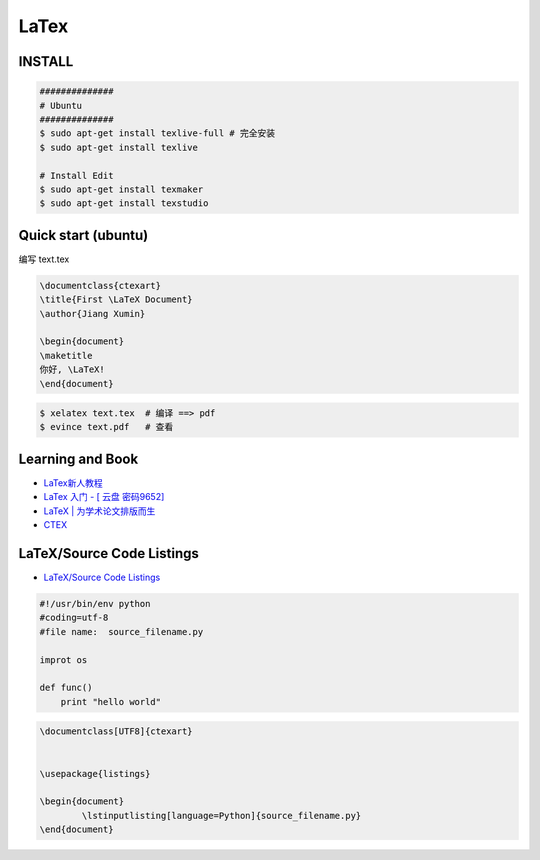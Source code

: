 ########
LaTex   
########

***********
INSTALL    
***********

.. code-block:: sh

    ##############
    # Ubuntu 
    ##############
    $ sudo apt-get install texlive-full # 完全安装
    $ sudo apt-get install texlive

    # Install Edit 
    $ sudo apt-get install texmaker 
    $ sudo apt-get install texstudio

*******************************************
Quick start (ubuntu)   
*******************************************

编写 text.tex

.. code-block:: latex

    \documentclass{ctexart}
    \title{First \LaTeX Document}
    \author{Jiang Xumin}

    \begin{document}
    \maketitle
    你好, \LaTeX!
    \end{document}

.. code-block:: sh

    $ xelatex text.tex  # 编译 ==> pdf
    $ evince text.pdf   # 查看


*********************
Learning and  Book   
*********************


* `LaTex新人教程  <http://www.latexstudio.net/archives/9377>`_

* `LaTex 入门 - [ 云盘 密码9652]  <https://pan.baidu.com/s/1bq7Dv9hvNwCpmag1GaZw1A>`_
* `LaTeX | 为学术论文排版而生 <https://www.jianshu.com/p/9c5482a31c5b>`_
* `CTEX <http://www.ctex.org/HomePage>`_

**************************
LaTeX/Source Code Listings
**************************

* `LaTeX/Source Code Listings <https://en.wikibooks.org/wiki/LaTeX/Source_Code_Listings>`_

.. code-block:: python

    #!/usr/bin/env python
    #coding=utf-8
    #file name:  source_filename.py

    improt os

    def func()
        print "hello world"


.. code-block:: tex

    \documentclass[UTF8]{ctexart}


    \usepackage{listings}

    \begin{document}
            \lstinputlisting[language=Python]{source_filename.py}
    \end{document}



